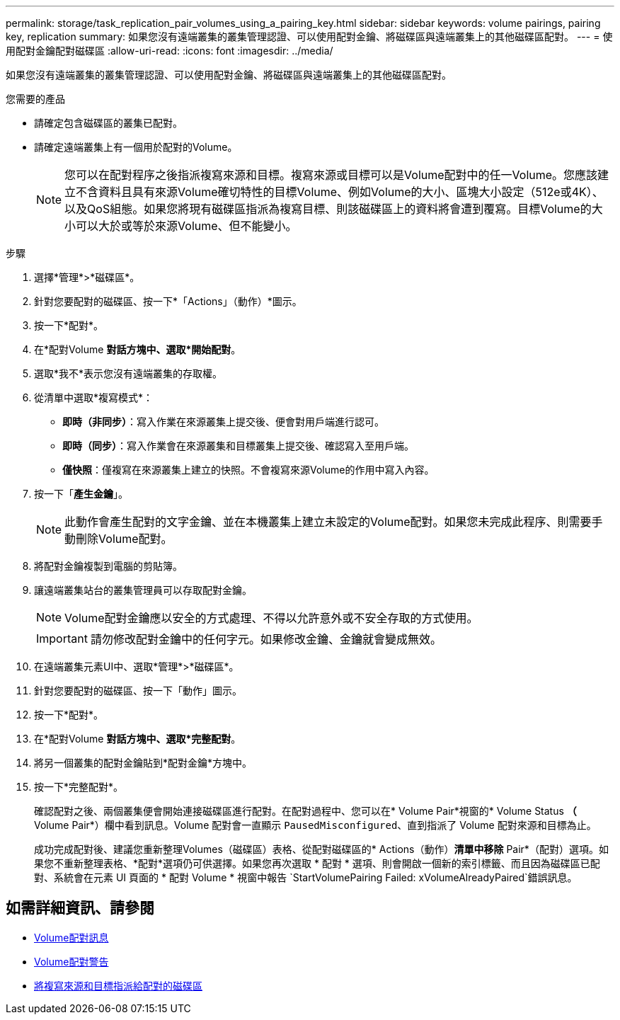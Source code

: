 ---
permalink: storage/task_replication_pair_volumes_using_a_pairing_key.html 
sidebar: sidebar 
keywords: volume pairings, pairing key, replication 
summary: 如果您沒有遠端叢集的叢集管理認證、可以使用配對金鑰、將磁碟區與遠端叢集上的其他磁碟區配對。 
---
= 使用配對金鑰配對磁碟區
:allow-uri-read: 
:icons: font
:imagesdir: ../media/


[role="lead"]
如果您沒有遠端叢集的叢集管理認證、可以使用配對金鑰、將磁碟區與遠端叢集上的其他磁碟區配對。

.您需要的產品
* 請確定包含磁碟區的叢集已配對。
* 請確定遠端叢集上有一個用於配對的Volume。
+

NOTE: 您可以在配對程序之後指派複寫來源和目標。複寫來源或目標可以是Volume配對中的任一Volume。您應該建立不含資料且具有來源Volume確切特性的目標Volume、例如Volume的大小、區塊大小設定（512e或4K）、以及QoS組態。如果您將現有磁碟區指派為複寫目標、則該磁碟區上的資料將會遭到覆寫。目標Volume的大小可以大於或等於來源Volume、但不能變小。



.步驟
. 選擇*管理*>*磁碟區*。
. 針對您要配對的磁碟區、按一下*「Actions」（動作）*圖示。
. 按一下*配對*。
. 在*配對Volume *對話方塊中、選取*開始配對*。
. 選取*我不*表示您沒有遠端叢集的存取權。
. 從清單中選取*複寫模式*：
+
** *即時（非同步）*：寫入作業在來源叢集上提交後、便會對用戶端進行認可。
** *即時（同步）*：寫入作業會在來源叢集和目標叢集上提交後、確認寫入至用戶端。
** *僅快照*：僅複寫在來源叢集上建立的快照。不會複寫來源Volume的作用中寫入內容。


. 按一下「*產生金鑰*」。
+

NOTE: 此動作會產生配對的文字金鑰、並在本機叢集上建立未設定的Volume配對。如果您未完成此程序、則需要手動刪除Volume配對。

. 將配對金鑰複製到電腦的剪貼簿。
. 讓遠端叢集站台的叢集管理員可以存取配對金鑰。
+

NOTE: Volume配對金鑰應以安全的方式處理、不得以允許意外或不安全存取的方式使用。

+

IMPORTANT: 請勿修改配對金鑰中的任何字元。如果修改金鑰、金鑰就會變成無效。

. 在遠端叢集元素UI中、選取*管理*>*磁碟區*。
. 針對您要配對的磁碟區、按一下「動作」圖示。
. 按一下*配對*。
. 在*配對Volume *對話方塊中、選取*完整配對*。
. 將另一個叢集的配對金鑰貼到*配對金鑰*方塊中。
. 按一下*完整配對*。
+
確認配對之後、兩個叢集便會開始連接磁碟區進行配對。在配對過程中、您可以在* Volume Pair*視窗的* Volume Status *（* Volume Pair*）欄中看到訊息。Volume 配對會一直顯示 `PausedMisconfigured`、直到指派了 Volume 配對來源和目標為止。

+
成功完成配對後、建議您重新整理Volumes（磁碟區）表格、從配對磁碟區的* Actions（動作）*清單中移除* Pair*（配對）選項。如果您不重新整理表格、*配對*選項仍可供選擇。如果您再次選取 * 配對 * 選項、則會開啟一個新的索引標籤、而且因為磁碟區已配對、系統會在元素 UI 頁面的 * 配對 Volume * 視窗中報告 `StartVolumePairing Failed: xVolumeAlreadyPaired`錯誤訊息。





== 如需詳細資訊、請參閱

* xref:reference_replication_volume_pairing_messages.adoc[Volume配對訊息]
* xref:reference_replication_volume_pairing_warnings.adoc[Volume配對警告]
* xref:task_replication_assign_replication_source_and_target_to_paired_volumes.adoc[將複寫來源和目標指派給配對的磁碟區]

